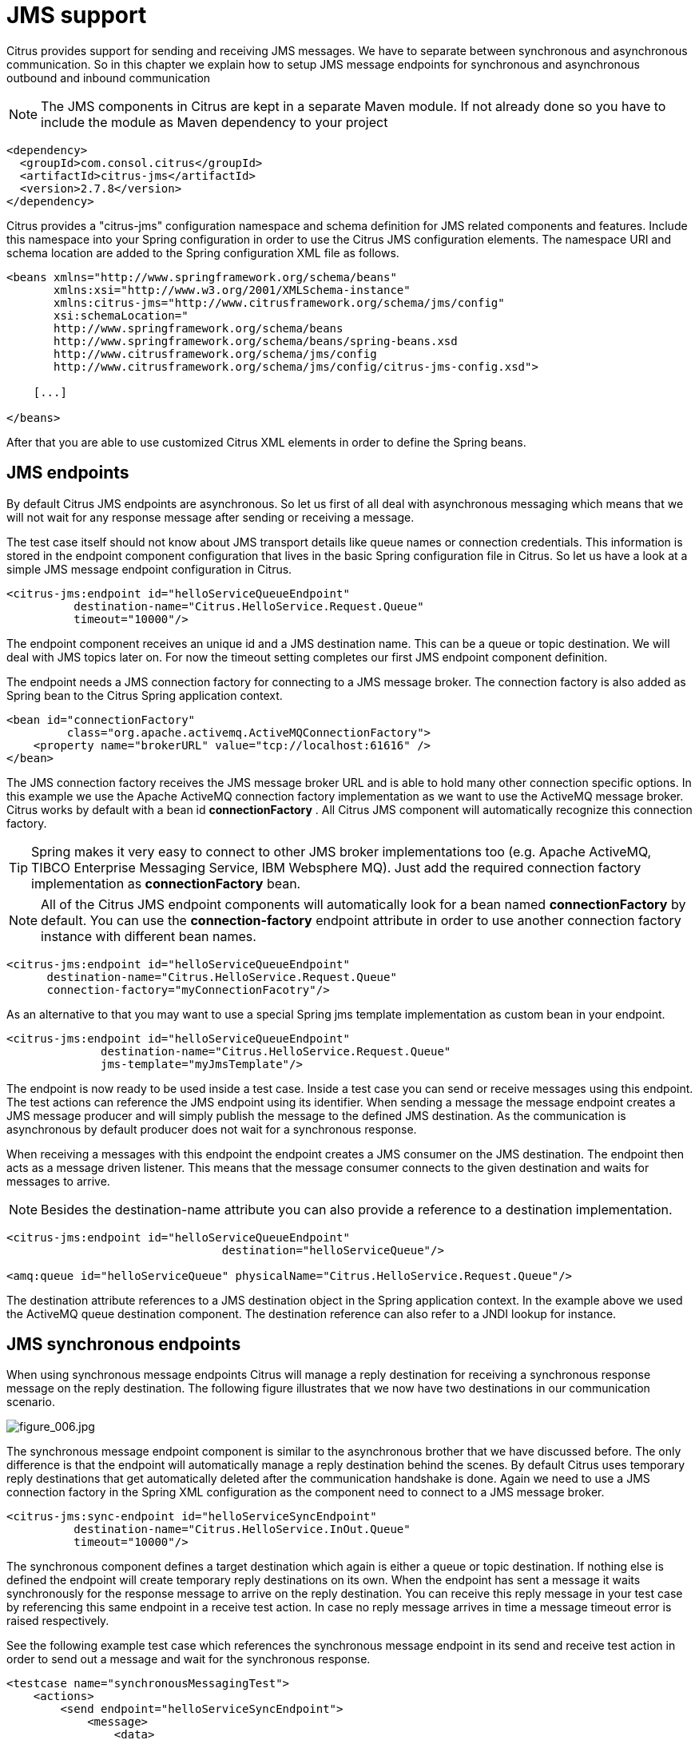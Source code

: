 [[jms]]
= JMS support

Citrus provides support for sending and receiving JMS messages. We have to separate between synchronous and asynchronous communication. So in this chapter we explain how to setup JMS message endpoints for synchronous and asynchronous outbound and inbound communication

NOTE: The JMS components in Citrus are kept in a separate Maven module. If not already done so you have to include the module as Maven dependency to your project

[source,xml]
----
<dependency>
  <groupId>com.consol.citrus</groupId>
  <artifactId>citrus-jms</artifactId>
  <version>2.7.8</version>
</dependency>
----

Citrus provides a "citrus-jms" configuration namespace and schema definition for JMS related components and features. Include this namespace into your Spring configuration in order to use the Citrus JMS configuration elements. The namespace URI and schema location are added to the Spring configuration XML file as follows.

[source,xml]
----
<beans xmlns="http://www.springframework.org/schema/beans"
       xmlns:xsi="http://www.w3.org/2001/XMLSchema-instance"
       xmlns:citrus-jms="http://www.citrusframework.org/schema/jms/config"
       xsi:schemaLocation="
       http://www.springframework.org/schema/beans 
       http://www.springframework.org/schema/beans/spring-beans.xsd
       http://www.citrusframework.org/schema/jms/config
       http://www.citrusframework.org/schema/jms/config/citrus-jms-config.xsd">
       
    [...]
    
</beans>
----

After that you are able to use customized Citrus XML elements in order to define the Spring beans.

[[jms-endpoints]]
== JMS endpoints

By default Citrus JMS endpoints are asynchronous. So let us first of all deal with asynchronous messaging which means that we will not wait for any response message after sending or receiving a message.

The test case itself should not know about JMS transport details like queue names or connection credentials. This information is stored in the endpoint component configuration that lives in the basic Spring configuration file in Citrus. So let us have a look at a simple JMS message endpoint configuration in Citrus.

[source,xml]
----
<citrus-jms:endpoint id="helloServiceQueueEndpoint"
          destination-name="Citrus.HelloService.Request.Queue"
          timeout="10000"/>
----

The endpoint component receives an unique id and a JMS destination name. This can be a queue or topic destination. We will deal with JMS topics later on. For now the timeout setting completes our first JMS endpoint component definition.

The endpoint needs a JMS connection factory for connecting to a JMS message broker. The connection factory is also added as Spring bean to the Citrus Spring application context.

[source,xml]
----
<bean id="connectionFactory" 
         class="org.apache.activemq.ActiveMQConnectionFactory">
    <property name="brokerURL" value="tcp://localhost:61616" />
</bean>
----

The JMS connection factory receives the JMS message broker URL and is able to hold many other connection specific options. In this example we use the Apache ActiveMQ connection factory implementation as we want to use the ActiveMQ message broker. Citrus works by default with a bean id *connectionFactory* . All Citrus JMS component will automatically recognize this connection factory.

TIP: Spring makes it very easy to connect to other JMS broker implementations too (e.g. Apache ActiveMQ, TIBCO Enterprise Messaging Service, IBM Websphere MQ). Just add the required connection factory implementation as *connectionFactory* bean.

NOTE: All of the Citrus JMS endpoint components will automatically look for a bean named *connectionFactory* by default. You can use the *connection-factory* endpoint attribute in order to use another connection factory instance with different bean names.

[source,xml]
----
<citrus-jms:endpoint id="helloServiceQueueEndpoint"
      destination-name="Citrus.HelloService.Request.Queue"
      connection-factory="myConnectionFacotry"/>
----

As an alternative to that you may want to use a special Spring jms template implementation as custom bean in your endpoint.

[source,xml]
----
<citrus-jms:endpoint id="helloServiceQueueEndpoint"
              destination-name="Citrus.HelloService.Request.Queue"
              jms-template="myJmsTemplate"/>
----

The endpoint is now ready to be used inside a test case. Inside a test case you can send or receive messages using this endpoint. The test actions can reference the JMS endpoint using its identifier. When sending a message the message endpoint creates a JMS message producer and will simply publish the message to the defined JMS destination. As the communication is asynchronous by default producer does not wait for a synchronous response.

When receiving a messages with this endpoint the endpoint creates a JMS consumer on the JMS destination. The endpoint then acts as a message driven listener. This means that the message consumer connects to the given destination and waits for messages to arrive.

NOTE: Besides the destination-name attribute you can also provide a reference to a destination implementation.

[source,xml]
----
<citrus-jms:endpoint id="helloServiceQueueEndpoint"
                                destination="helloServiceQueue"/>

<amq:queue id="helloServiceQueue" physicalName="Citrus.HelloService.Request.Queue"/>
----

The destination attribute references to a JMS destination object in the Spring application context. In the example above we used the ActiveMQ queue destination component. The destination reference can also refer to a JNDI lookup for instance.

[[jms-synchronous-endpoints]]
== JMS synchronous endpoints

When using synchronous message endpoints Citrus will manage a reply destination for receiving a synchronous response message on the reply destination. The following figure illustrates that we now have two destinations in our communication scenario.

image:figure_006.jpg[figure_006.jpg]

The synchronous message endpoint component is similar to the asynchronous brother that we have discussed before. The only difference is that the endpoint will automatically manage a reply destination behind the scenes. By default Citrus uses temporary reply destinations that get automatically deleted after the communication handshake is done. Again we need to use a JMS connection factory in the Spring XML configuration as the component need to connect to a JMS message broker.

[source,xml]
----
<citrus-jms:sync-endpoint id="helloServiceSyncEndpoint"
          destination-name="Citrus.HelloService.InOut.Queue"
          timeout="10000"/>
----

The synchronous component defines a target destination which again is either a queue or topic destination. If nothing else is defined the endpoint will create temporary reply destinations on its own. When the endpoint has sent a message it waits synchronously for the response message to arrive on the reply destination. You can receive this reply message in your test case by referencing this same endpoint in a receive test action. In case no reply message arrives in time a message timeout error is raised respectively.

See the following example test case which references the synchronous message endpoint in its send and receive test action in order to send out a message and wait for the synchronous response.

[source,xml]
----
<testcase name="synchronousMessagingTest">
    <actions>
        <send endpoint="helloServiceSyncEndpoint">
            <message>
                <data>
                  [...]
                </data>
            </message>
        </send>
        
        <receive endpoint="helloServiceSyncEndpoint">
            <message>
                <data>
                  [...]
                </data>
            </message>
        </receive>
    </actions>
</testcase>
----

We initiated the synchronous communication by sending a message on the synchronous endpoint. The second step then receives the synchronous message on the temporary reply destination that was automatically created for us.

If you rather want to define a static reply destination you can do so, too. The static reply destination is not deleted after communication handshake. You may need to work with message selectors then in order to pick the right response message that belongs to a specific communication handshake. You can define a static reply destination on the synchronous endpoint component as follows.

[source,xml]
----
<citrus-jms:sync-endpoint id="helloServiceSyncEndpoint"
          destination-name="Citrus.HelloService.InOut.Queue"
          reply-destination-name="Citrus.HelloService.Reply.Queue"
          timeout="10000"/>
----

Instead of using the *reply-destination-name* feel free to use the destination reference with *reply-destination* attribute. Again you can use a JNDI lookup then to reference a destination object.

IMPORTANT: Be aware of permissions that are mandatory for creating temporary destinations. Citrus tries to create temporary queues on the JMS message broker. Following from that the Citrus JMS user has to have the permission to do so. Be sure that the user has the sufficient rights when using temporary reply destinations.

Up to now we have sent a message and waited for a synchronous response in the next step. Now it is also possible to switch the directions of send and receive actions. Then we have the situation where Citrus receives a JMS message first and then Citrus is in charge of providing a proper synchronous response message to the initial sender.

image:figure_007.jpg[figure_007.jpg]

In this scenario the foreign message producer has stored a dynamic JMS reply queue destination to the JMS header. So Citrus has to send the reply message to this specific reply destination, which is dynamic of course. Fortunately the heavy lift is done with the JMS message endpoint and we do not have to change anything in our configuration. Again we just define a synchronous message endpoint in the application context.

[source,xml]
----
<citrus-jms:sync-endpoint id="helloServiceSyncEndpoint"
      destination-name="Citrus.HelloService.InOut.Queue"
      timeout="10000"/>
----

Now the only thing that changes here is that we first receive a message in our test case on this endpoint. The second step is a send message action that references this same endpoint and we are done. Citrus automatically manages the reply destinations for us.

[source,xml]
----
<testcase name="synchronousMessagingTest">
  <actions>
        <receive endpoint="helloServiceSyncEndpoint">
            <message>
                <data>
                  [...]
                </data>
            </message>
        </receive>

        <send endpoint="helloServiceSyncEndpoint">
            <message>
                <data>
                  [...]
                </data>
            </message>
        </send>
    </actions>
</testcase>
----

[[jms-topics]]
== JMS topics

Up to now we have used JMS queue destinations on our endpoints. Citrus is also able to connect to JMS topic destinations. In contrary to JMS queues which represents the *point-to-point* communication JMS topics use *publish-subscribe* mechanism in order to spread messages over JMS.
A JMS topic producer publishes messages to the topic, while the topic accepts multiple message subscriptions and delivers the message to all subscribers.

The Citrus JMS endpoints offer the attribute *'pub-sub-domain'*. Once this attribute is set to *true* Citrus will use JMS topics instead of queue destinations.

NOTE: When using JMS topics in your project you may want to configure a `javax.jms.TopicConnectionFactory` instead of a `javax.jms.QueueConnectionFactory`.

See the following example where the publish-subscribe attribute is set to true in JMS message endpoint components.

[source,xml]
----
<citrus-jms:endpoint id="helloServiceTopicEndpoint"
            destination="helloServiceTopic"
            pub-sub-domain="true"/>
----

When using JMS topics you will be able to subscribe several test actions to the topic destination and receive a message multiple times as all subscribers will receive the message. Also other applications besides Citrus are also able to consume
messages with a topic subscription. This allows Citrus and other software components to coexist in a test environment.

[[jms-topic-subscriber]]
=== JMS topic subscriber

By default Citrus does not deal with durable subscribers when using JMS topics. This means that messages that were sent in advance to the message subscription are not delivered to the Citrus message endpoint. Following from that racing conditions may cause problems when using JMS topic endpoints in Citrus.
Be sure to start the Citrus subscription before messages are sent to the topic. Otherwise you may loose some messages that were sent in advance to the subscription. By default Citrus will use a subscription per receive action using the JMS endpoint in the test cases. This means that the topic subscription is
started and stopped per receive action when the action is performed inside a test case.

In order to solve racing conditions for messages that are sent prior to the subscription you can also use a `auto-start` setting on the JMS endpoint component. This causes Citrus to start/stop the subscription based on the endpoint lifecycle instead of linking the subscription to the receive action. When the endpoint is ready
the subscription is started and all incoming message events are cached and stored to a internal in memory message channel for later consumption in the tests. Here is the endpoint configuration with `auto-start` enabled.

[source,xml]
----
<citrus-jms:endpoint id="helloServiceTopicEndpoint"
            destination="helloServiceTopic"
            pub-sub-domain="true"
            auto-start="true"/>
----

NOTE: The `auto-start` option is only valid in combination with `pub-sub-domain` enabled. Other combinations may be ignored or lead to configuration failure at startup.

Now with `auto-start` set to `true` the Citrus JMS endpoint will setup a subscription at the very beginning when the endpoint is loaded in the project. The internal message channel name is derived from the JMS endpoint id and follows the pattern:

`{citrus-jms:endpoint@id}":subscriber.inbound"`

The in memory channel id is the combined result of the JMS endpoint id and the prefix `:subscriber.inbound`. In our example this would be `helloServiceTopicEndpoint:subscriber.inbound`. Now all messages sent to the topic in advance to the tests are cached and ready for consumption and verification in the test.
In the test nothing really changes for you. You simply use a receive test action on the JMS endpoint as you would have done before. In the background Citrus will automatically receive the messages from the in memory cache. This mechanism enables us to not loose any messages that were sent to the topic in prior
to Citrus firing up the test cases.

IMPORTANT: There is a small downside of the `auto-start` topic subscriber. As incoming events are cached internally you will not be able to receive the same topic event in multiple receive actions within the Citrus project. If you need to receive the topic message in several places within Citrus you need
to set up several JMS topic endpoints with `auto-start` enabled. In case you just have one receive action at a time you are good to go with the `auto-start` subscriber as it is described here.

[[jms-topic-durable-subscription]]
== JMS topic durable subscription

When using durable subscriptions on JMS message brokers the message events on a topic are preserved for a subscriber even if the subscriber is inactive. This means that the subscriber may not loose any message events on that particular topic as the subscription is durable and all events are stored for later consumption.
In case you want to activate durable subscriptions on the Citrus JMS endpoint use the `durable-subscription` setting in the configuration:

[source,xml]
----
<citrus-jms:endpoint id="helloServiceTopicEndpoint"
            connection-factory="topicConnectionFactory"
            destination="helloServiceTopic"
            pub-sub-domain="true"
            durable-subscription="true"
            auto-start="true"/>

<bean id="topicConnectionFactory" class="org.springframework.jms.connection.SingleConnectionFactory">
  <constructor-arg>
    <bean class="org.apache.activemq.ActiveMQConnectionFactory">
      <property name="brokerURL" value="${jms.broker.url}" />
      <property name="watchTopicAdvisories" value="false"/>
      <property name="clientID" value="citrusDurableConnectionFactory"/>
    </bean>
  </constructor-arg>
</bean>
----

The durable subscription in Citrus implies that the subscriber is started when the endpoint configuration is done. All messages received on that subscription are cached internally until the receive action in the test case is performed for actual message consumption. The `auto-start` setting is required to be enabled
for this reason when using durable subscriptions.

By default Citrus is using the JMS endpoint subscriber name as durable subscription name (e.g. *helloServiceTopicEndpoint:subscriber*). You can overwrite the durable subscriber name with `durable-subscriber-name` setting on the endpoint.

In addition to that you need to add a client id on the connection factory so the message broker is able to identify the durable subscription with the client address. Also we use the `SingleConnectionFactory` implementation of Spring as a connection factory wrapper so we do not fail because of multiple connections with the
same durable subscriber id.

[[jms-message-headers]]
== JMS message headers

The JMS specification defines a set of special message header entries that can go into your JMS message. These JMS headers are stored differently in a JMS message header than other custom header entries do. Therefore these special header values should be set in a special syntax that we discuss in the next paragraphs.

[source,xml]
----
<header>
    <element name="citrus_jms_correlationId" value="${correlationId}"/>
    <element name="citrus_jms_messageId" value="${messageId}"/>
    <element name="citrus_jms_redelivered" value="${redelivered}"/>
    <element name="citrus_jms_timestamp" value="${timestamp}"/>
</header>
----

As you see all JMS specific message headers use the `citrus_jms_` prefix. This prefix comes from Spring Integration message header mappers that take care of setting those headers in the JMS message header properly.

Typing of message header entries may also be of interest in order to meet the JMS standards of typed message headers. For instance the following message header is of type double and is therefore transferred via JMS as a double value.

[source,xml]
----
<header>
    <element name="amount" value="19.75" type="double"/>
</header>
----

[[dynamic-destination-names]]
== Dynamic destination names

Usually you set the target destination as property on the JMS endpoint component. In some cases it might be useful to set the target destination in a more dynamic way during the test run. You can do this
by adding a special message header named *citrus_jms_destination_name*. This header is automatically interpreted by the Citrus JMS endpoint and is set as the target destination before a message is sent.

[source,xml]
----
<send endpoint="jmsEndpoint">
    <message>
        ...
    </message>
    <header>
        <element name="citrus_jms_destination_name" value="dynamic.destination.name"/>
    </header>
</send>
----

This action above will send the message to the destination "_dynamic.destination.name_" no matter what default destination is set on the referenced endpoint component named _jmsEndpoint_. The dynamic destination name setting also supports test variables so you
can use variables and functions in the destination name, too.

Another possibility for dynamic JMS destinations is given with the link:#dynamic-endpoint-components[dynamic endpoints].

[[soap-over-jms]]
== SOAP over JMS

When sending SOAP messages you have to deal with proper envelope, body and header construction. In Citrus you can add a special message converter that performs the heavy lift for you. Just add the message converter to the JMS endpoint as shown in the next program listing:

[source,xml]
----
<citrus-jms:endpoint id="helloServiceSoapJmsEndpoint"
        destination-name="Citrus.HelloService.Request.Queue"
        message-converter="soapJmsMessageConverter"/>

<bean id="soapJmsMessageConverter" class="com.consol.citrus.jms.message.SoapJmsMessageConverter"/>
----

With this message converter you can skip the SOAP envelope completely in your test case. You just deal with the message body payload and the header entries. The rest is done by the message converter. So you get proper SOAP messages on the producer and consumer side.
